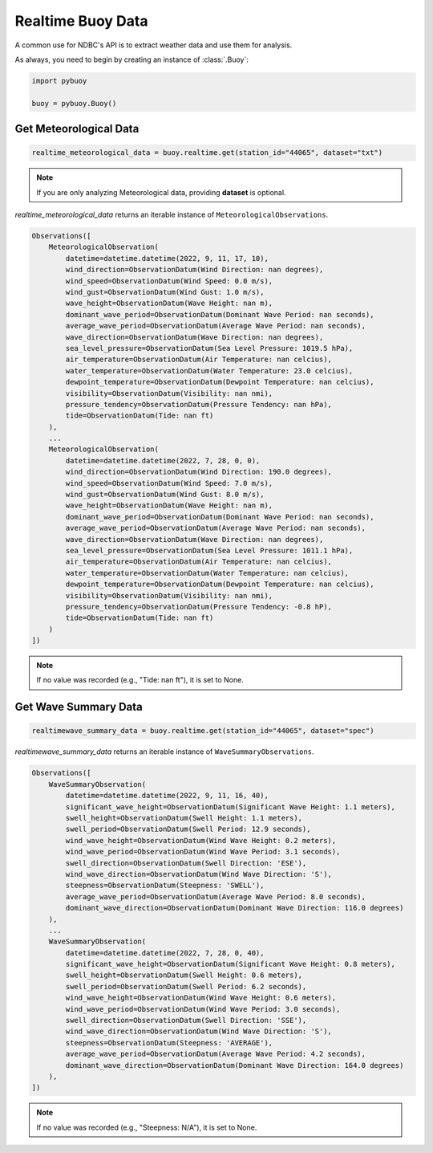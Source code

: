 Realtime Buoy Data
==================

A common use for NDBC's API is to extract weather data and use them
for analysis.

As always, you need to begin by creating an instance of :class:`.Buoy`:

.. code-block:: python

    import pybuoy

    buoy = pybuoy.Buoy()


.. _get_meteorological:

Get Meteorological Data
-----------------------

.. code-block:: python

    realtime_meteorological_data = buoy.realtime.get(station_id="44065", dataset="txt")

.. note::

    If you are only analyzing Meteorological data, providing **dataset** is optional.

`realtime_meteorological_data` returns an iterable instance of ``MeteorologicalObservations``.

.. code-block:: python

    Observations([
        MeteorologicalObservation(
            datetime=datetime.datetime(2022, 9, 11, 17, 10),
            wind_direction=ObservationDatum(Wind Direction: nan degrees),
            wind_speed=ObservationDatum(Wind Speed: 0.0 m/s),
            wind_gust=ObservationDatum(Wind Gust: 1.0 m/s),
            wave_height=ObservationDatum(Wave Height: nan m),
            dominant_wave_period=ObservationDatum(Dominant Wave Period: nan seconds),
            average_wave_period=ObservationDatum(Average Wave Period: nan seconds),
            wave_direction=ObservationDatum(Wave Direction: nan degrees),
            sea_level_pressure=ObservationDatum(Sea Level Pressure: 1019.5 hPa),
            air_temperature=ObservationDatum(Air Temperature: nan celcius),
            water_temperature=ObservationDatum(Water Temperature: 23.0 celcius),
            dewpoint_temperature=ObservationDatum(Dewpoint Temperature: nan celcius),
            visibility=ObservationDatum(Visibility: nan nmi),
            pressure_tendency=ObservationDatum(Pressure Tendency: nan hPa),
            tide=ObservationDatum(Tide: nan ft)
        ),
        ...
        MeteorologicalObservation(
            datetime=datetime.datetime(2022, 7, 28, 0, 0),
            wind_direction=ObservationDatum(Wind Direction: 190.0 degrees),
            wind_speed=ObservationDatum(Wind Speed: 7.0 m/s),
            wind_gust=ObservationDatum(Wind Gust: 8.0 m/s),
            wave_height=ObservationDatum(Wave Height: nan m),
            dominant_wave_period=ObservationDatum(Dominant Wave Period: nan seconds),
            average_wave_period=ObservationDatum(Average Wave Period: nan seconds),
            wave_direction=ObservationDatum(Wave Direction: nan degrees),
            sea_level_pressure=ObservationDatum(Sea Level Pressure: 1011.1 hPa),
            air_temperature=ObservationDatum(Air Temperature: nan celcius),
            water_temperature=ObservationDatum(Water Temperature: nan celcius),
            dewpoint_temperature=ObservationDatum(Dewpoint Temperature: nan celcius),
            visibility=ObservationDatum(Visibility: nan nmi),
            pressure_tendency=ObservationDatum(Pressure Tendency: -0.8 hP),
            tide=ObservationDatum(Tide: nan ft)
        )
    ])

.. note::

    If no value was recorded (e.g., "Tide: nan ft"), it is set to None.


.. _get_wave_summary:

Get Wave Summary Data
---------------------

.. code-block:: python

    realtimewave_summary_data = buoy.realtime.get(station_id="44065", dataset="spec")


`realtimewave_summary_data` returns an iterable instance of ``WaveSummaryObservations``.

.. code-block:: python

    Observations([
        WaveSummaryObservation(
            datetime=datetime.datetime(2022, 9, 11, 16, 40),
            significant_wave_height=ObservationDatum(Significant Wave Height: 1.1 meters),
            swell_height=ObservationDatum(Swell Height: 1.1 meters),
            swell_period=ObservationDatum(Swell Period: 12.9 seconds),
            wind_wave_height=ObservationDatum(Wind Wave Height: 0.2 meters),
            wind_wave_period=ObservationDatum(Wind Wave Period: 3.1 seconds),
            swell_direction=ObservationDatum(Swell Direction: 'ESE'),
            wind_wave_direction=ObservationDatum(Wind Wave Direction: 'S'),
            steepness=ObservationDatum(Steepness: 'SWELL'),
            average_wave_period=ObservationDatum(Average Wave Period: 8.0 seconds),
            dominant_wave_direction=ObservationDatum(Dominant Wave Direction: 116.0 degrees)
        ),
        ...
        WaveSummaryObservation(
            datetime=datetime.datetime(2022, 7, 28, 0, 40),
            significant_wave_height=ObservationDatum(Significant Wave Height: 0.8 meters),
            swell_height=ObservationDatum(Swell Height: 0.6 meters),
            swell_period=ObservationDatum(Swell Period: 6.2 seconds),
            wind_wave_height=ObservationDatum(Wind Wave Height: 0.6 meters),
            wind_wave_period=ObservationDatum(Wind Wave Period: 3.0 seconds),
            swell_direction=ObservationDatum(Swell Direction: 'SSE'),
            wind_wave_direction=ObservationDatum(Wind Wave Direction: 'S'),
            steepness=ObservationDatum(Steepness: 'AVERAGE'),
            average_wave_period=ObservationDatum(Average Wave Period: 4.2 seconds),
            dominant_wave_direction=ObservationDatum(Dominant Wave Direction: 164.0 degrees)
        ),
    ])

.. note::

    If no value was recorded (e.g., "Steepness: N/A"), it is set to None.
